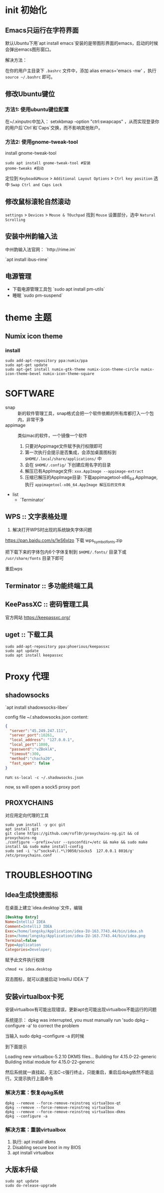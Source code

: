 * init 初始化

** Emacs只运行在字符界面
默认Ubuntu下用`apt install emacs`安装的是带图形界面的emacs，启动的时候会弹出emacs图形窗口。

解决方法：

在你的用户主目录下 =.bashrc= 文件中，添加 alias emacs='emacs -nw' ，执行 ~source ~/.bashrc~ 即可。



** 修改Ubuntu键位

*** 方法1: 使用ubuntu键位配置
在~/.xinputrc中加入： setxkbmap -option "ctrl:swapcaps" ，从而实现登录你的用户后`Ctrl`和`Caps`交换，而不影响其他账户。


*** 方法2: 使用gnome-tweak-tool

install gnome-tweak-tool

#+BEGIN_SRC shell
sudo apt install gnome-tweak-tool #安装
gnome-tweaks #启动
#+END_SRC

定位到 ~Keyboad&Mouse~ > ~Additional Layout Options~ > ~Ctrl key position~ 选中 ~Swap Ctrl and Caps Lock~

** 修改鼠标滚轮自然滚动

~settings~ > ~Devices~ > ~Mouse & TOuchpad~ 找到 ~Mouse~ 设置部分，选中 ~Natural Scrolling~



** 安装中州韵输入法

中州韵输入法官网： `http://rime.im`

`apt install ibus-rime`


** 电源管理

- 下载电源管理工具包 `sudo apt install pm-utils`
- 睡眠 `sudo pm-suspend`



* theme 主题

** Numix icon theme

*** install
#+BEGIN_SRC hell
sudo add-apt-repository ppa:numix/ppa
sudo apt-get update
sudo apt-get install numix-gtk-theme numix-icon-theme-circle numix-icon-theme-bevel numix-icon-theme-square
#+END_SRC


* SOFTWARE
- snap :: 新的软件管理工具，snap格式会把一个软件依赖的所有库都打入一个包内，非常干净
- appimage :: 类似mac的软件，一个镜像一个软件
  1. 只要对Appimage文件赋予执行权限即可
  2. 第一次执行会提示是否集成，会添加桌面图标到 ~$HOME/.local/share/applications/~ 中
  3. 会在 ~$HOME/.config/~ 下创建应用名字的目录
  4. 解压已有AppImage文件: ~xxx.AppImage --appimage-extract~
  5. 压缩已解压的AppImage目录: 下载appimagetool-x86_64.AppImage, 执行 ~appimagetool-x86_64.AppImage 解压后的文件夹~



- list
  - `Terminator`


** WPS :: 文字表格处理

1. 解决打开WPS时出现的系统缺失字体问题
https://pan.baidu.com/s/1eS6xIzo 下载 wps_symbol_fonts.zip

把下载下来的字体包内6个字体复制到 ~$HOME/.fonts/~ 目录下或 ~/usr/share/fonts~ 目录下即可

重启wps


** Terminator :: 多功能终端工具
** KeePassXC :: 密码管理工具

官方网站 https://keepassxc.org/

** uget :: 下载工具

#+BEGIN_SRC shell
sudo add-apt-repository ppa:phoerious/keepassxc
sudo apt update
sudo apt install keepassxc
#+END_SRC




* Proxy 代理

** shadowsocks

`apt install shadowsocks-libev`


config file ~/.shadowsocks.json content:

#+BEGIN_SRC json
{
  "server":"45.249.247.111",
  "server_port":10261,
  "local_address": "127.0.0.1",
  "local_port":1080,
  "password":"vZBoklA",
  "timeout":300,
  "method":"chacha20",
  "fast_open": false
}
#+END_SRC

run: ~ss-local -c ~/.shadowsocks.json~

now, ss will open a sock5 proxy port


** PROXYCHAINS
对应用定向代理的工具

#+BEGIN_SRC shell
sudo yum install -y gcc git
apt install git
git clone https://github.com/rofl0r/proxychains-ng.git && cd proxychains-ng
./configure --prefix=/usr --sysconfdir=/etc && make && sudo make install && sudo make install-config
sudo sed -i 's/^socks4\(.*\)9050/socks5  127.0.0.1 8016/g' /etc/proxychains.conf
#+END_SRC


* TROUBLESHOOTING

** Idea生成快捷图标
在桌面上建立`idea.desktop`文件，编辑

#+BEGIN_SRC ini
[Desktop Entry]
Name=IntelliJ IDEA
Comment=IntelliJ IDEA
Exec=/home/longsky/Application/idea-IU-163.7743.44/bin/idea.sh
Icon=/home/longsky/Application/idea-IU-163.7743.44/bin/idea.png
Terminal=false
Type=Application
Categories=Developer;
#+END_SRC

赋予此文件执行权限

#+BEGIN_SRC shell
chmod +x idea.desktop
#+END_SRC

双击图标，就可以直接启动`IntelliJ IDEA`了


** 安装virtualbox卡死
安装virtualbox有可能出现错误，更新apt也可能出现virtualbox不能运行的问题

系统提示：
dpkg was interrupted, you must manually run 'sudo dpkg --configure -a' to correct the problem

当输入 sudo dpkg --configure -a 的时候

到下面提示

Loading new virtualbox-5.2.10 DKMS files...
Building for 4.15.0-22-generic
Building initial module for 4.15.0-22-generic

然后系统就一直挂起，无法C-c强行终止，只能重启，重启后dpkg依然不能运行。又提示执行上面命令

*** 解决方案：恢复dpkg系统

#+BEGIN_SRC shell
dpkg --remove --force-remove-reinstreq virtualbox-qt
dpkg --remove --force-remove-reinstreq virtualbox
dpkg --remove --force-remove-reinstreq virtualbox-dkms
dpkg --configure -a
#+END_SRC

*** 解决方案：重装virtualbox
1. 执行: apt install dkms
2. Disabling secure boot in my BIOS
3. apt install virtualbox

** 大版本升级
#+BEGIN_SRC shell
sudo apt update
sudo do-release-upgrade
#+END_SRC
